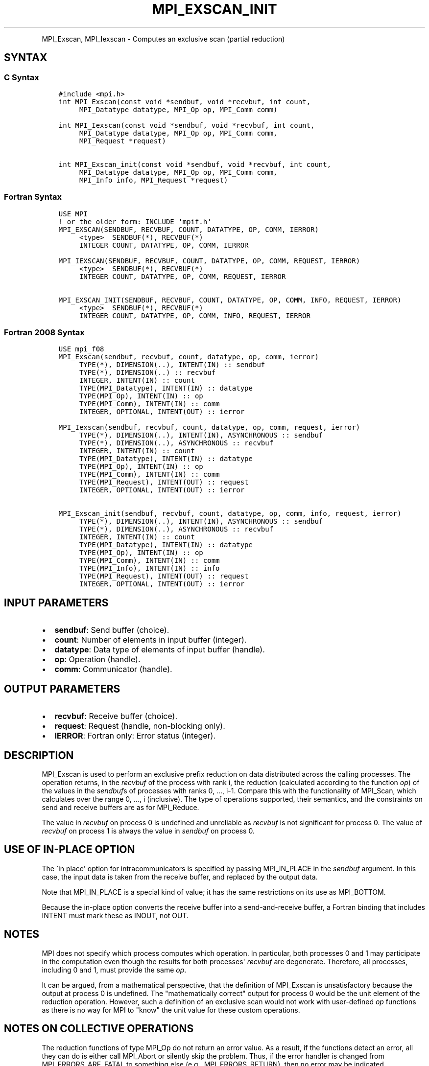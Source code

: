 .\" Man page generated from reStructuredText.
.
.TH "MPI_EXSCAN_INIT" "3" "Jan 11, 2022" "" "Open MPI"
.
.nr rst2man-indent-level 0
.
.de1 rstReportMargin
\\$1 \\n[an-margin]
level \\n[rst2man-indent-level]
level margin: \\n[rst2man-indent\\n[rst2man-indent-level]]
-
\\n[rst2man-indent0]
\\n[rst2man-indent1]
\\n[rst2man-indent2]
..
.de1 INDENT
.\" .rstReportMargin pre:
. RS \\$1
. nr rst2man-indent\\n[rst2man-indent-level] \\n[an-margin]
. nr rst2man-indent-level +1
.\" .rstReportMargin post:
..
.de UNINDENT
. RE
.\" indent \\n[an-margin]
.\" old: \\n[rst2man-indent\\n[rst2man-indent-level]]
.nr rst2man-indent-level -1
.\" new: \\n[rst2man-indent\\n[rst2man-indent-level]]
.in \\n[rst2man-indent\\n[rst2man-indent-level]]u
..
.INDENT 0.0
.INDENT 3.5
.UNINDENT
.UNINDENT
.sp
MPI_Exscan, MPI_Iexscan \- Computes an exclusive scan (partial
reduction)
.SH SYNTAX
.SS C Syntax
.INDENT 0.0
.INDENT 3.5
.sp
.nf
.ft C
#include <mpi.h>
int MPI_Exscan(const void *sendbuf, void *recvbuf, int count,
     MPI_Datatype datatype, MPI_Op op, MPI_Comm comm)

int MPI_Iexscan(const void *sendbuf, void *recvbuf, int count,
     MPI_Datatype datatype, MPI_Op op, MPI_Comm comm,
     MPI_Request *request)

int MPI_Exscan_init(const void *sendbuf, void *recvbuf, int count,
     MPI_Datatype datatype, MPI_Op op, MPI_Comm comm,
     MPI_Info info, MPI_Request *request)
.ft P
.fi
.UNINDENT
.UNINDENT
.SS Fortran Syntax
.INDENT 0.0
.INDENT 3.5
.sp
.nf
.ft C
USE MPI
! or the older form: INCLUDE \(aqmpif.h\(aq
MPI_EXSCAN(SENDBUF, RECVBUF, COUNT, DATATYPE, OP, COMM, IERROR)
     <type>  SENDBUF(*), RECVBUF(*)
     INTEGER COUNT, DATATYPE, OP, COMM, IERROR

MPI_IEXSCAN(SENDBUF, RECVBUF, COUNT, DATATYPE, OP, COMM, REQUEST, IERROR)
     <type>  SENDBUF(*), RECVBUF(*)
     INTEGER COUNT, DATATYPE, OP, COMM, REQUEST, IERROR

MPI_EXSCAN_INIT(SENDBUF, RECVBUF, COUNT, DATATYPE, OP, COMM, INFO, REQUEST, IERROR)
     <type>  SENDBUF(*), RECVBUF(*)
     INTEGER COUNT, DATATYPE, OP, COMM, INFO, REQUEST, IERROR
.ft P
.fi
.UNINDENT
.UNINDENT
.SS Fortran 2008 Syntax
.INDENT 0.0
.INDENT 3.5
.sp
.nf
.ft C
USE mpi_f08
MPI_Exscan(sendbuf, recvbuf, count, datatype, op, comm, ierror)
     TYPE(*), DIMENSION(..), INTENT(IN) :: sendbuf
     TYPE(*), DIMENSION(..) :: recvbuf
     INTEGER, INTENT(IN) :: count
     TYPE(MPI_Datatype), INTENT(IN) :: datatype
     TYPE(MPI_Op), INTENT(IN) :: op
     TYPE(MPI_Comm), INTENT(IN) :: comm
     INTEGER, OPTIONAL, INTENT(OUT) :: ierror

MPI_Iexscan(sendbuf, recvbuf, count, datatype, op, comm, request, ierror)
     TYPE(*), DIMENSION(..), INTENT(IN), ASYNCHRONOUS :: sendbuf
     TYPE(*), DIMENSION(..), ASYNCHRONOUS :: recvbuf
     INTEGER, INTENT(IN) :: count
     TYPE(MPI_Datatype), INTENT(IN) :: datatype
     TYPE(MPI_Op), INTENT(IN) :: op
     TYPE(MPI_Comm), INTENT(IN) :: comm
     TYPE(MPI_Request), INTENT(OUT) :: request
     INTEGER, OPTIONAL, INTENT(OUT) :: ierror

MPI_Exscan_init(sendbuf, recvbuf, count, datatype, op, comm, info, request, ierror)
     TYPE(*), DIMENSION(..), INTENT(IN), ASYNCHRONOUS :: sendbuf
     TYPE(*), DIMENSION(..), ASYNCHRONOUS :: recvbuf
     INTEGER, INTENT(IN) :: count
     TYPE(MPI_Datatype), INTENT(IN) :: datatype
     TYPE(MPI_Op), INTENT(IN) :: op
     TYPE(MPI_Comm), INTENT(IN) :: comm
     TYPE(MPI_Info), INTENT(IN) :: info
     TYPE(MPI_Request), INTENT(OUT) :: request
     INTEGER, OPTIONAL, INTENT(OUT) :: ierror
.ft P
.fi
.UNINDENT
.UNINDENT
.SH INPUT PARAMETERS
.INDENT 0.0
.IP \(bu 2
\fBsendbuf\fP: Send buffer (choice).
.IP \(bu 2
\fBcount\fP: Number of elements in input buffer (integer).
.IP \(bu 2
\fBdatatype\fP: Data type of elements of input buffer (handle).
.IP \(bu 2
\fBop\fP: Operation (handle).
.IP \(bu 2
\fBcomm\fP: Communicator (handle).
.UNINDENT
.SH OUTPUT PARAMETERS
.INDENT 0.0
.IP \(bu 2
\fBrecvbuf\fP: Receive buffer (choice).
.IP \(bu 2
\fBrequest\fP: Request (handle, non\-blocking only).
.IP \(bu 2
\fBIERROR\fP: Fortran only: Error status (integer).
.UNINDENT
.SH DESCRIPTION
.sp
MPI_Exscan is used to perform an exclusive prefix reduction on data
distributed across the calling processes. The operation returns, in the
\fIrecvbuf\fP of the process with rank i, the reduction (calculated
according to the function \fIop\fP) of the values in the \fIsendbuf\fPs of
processes with ranks 0, ..., i\-1. Compare this with the functionality of
MPI_Scan, which calculates over the range 0, ..., i (inclusive). The
type of operations supported, their semantics, and the constraints on
send and receive buffers are as for MPI_Reduce\&.
.sp
The value in \fIrecvbuf\fP on process 0 is undefined and unreliable as
\fIrecvbuf\fP is not significant for process 0. The value of \fIrecvbuf\fP on
process 1 is always the value in \fIsendbuf\fP on process 0.
.SH USE OF IN-PLACE OPTION
.sp
The \(gain place\(aq option for intracommunicators is specified by passing
MPI_IN_PLACE in the \fIsendbuf\fP argument. In this case, the input data is
taken from the receive buffer, and replaced by the output data.
.sp
Note that MPI_IN_PLACE is a special kind of value; it has the same
restrictions on its use as MPI_BOTTOM.
.sp
Because the in\-place option converts the receive buffer into a
send\-and\-receive buffer, a Fortran binding that includes INTENT must
mark these as INOUT, not OUT.
.SH NOTES
.sp
MPI does not specify which process computes which operation. In
particular, both processes 0 and 1 may participate in the computation
even though the results for both processes\(aq \fIrecvbuf\fP are degenerate.
Therefore, all processes, including 0 and 1, must provide the same \fIop\fP\&.
.sp
It can be argued, from a mathematical perspective, that the definition
of MPI_Exscan is unsatisfactory because the output at process 0 is
undefined. The "mathematically correct" output for process 0 would be
the unit element of the reduction operation. However, such a definition
of an exclusive scan would not work with user\-defined \fIop\fP functions as
there is no way for MPI to "know" the unit value for these custom
operations.
.SH NOTES ON COLLECTIVE OPERATIONS
.sp
The reduction functions of type MPI_Op do not return an error value. As
a result, if the functions detect an error, all they can do is either
call MPI_Abort or silently skip the problem. Thus, if the error handler
is changed from MPI_ERRORS_ARE_FATAL to something else (e.g.,
MPI_ERRORS_RETURN), then no error may be indicated.
.sp
The reason for this is the performance problems in ensuring that all
collective routines return the same error value.
.SH ERRORS
.sp
Almost all MPI routines return an error value; C routines as the value
of the function and Fortran routines in the last argument.
.sp
Before the error value is returned, the current MPI error handler is
called. By default, this error handler aborts the MPI job, except for
I/O function errors. The error handler may be changed with
MPI_Comm_set_errhandler; the predefined error handler MPI_ERRORS_RETURN
may be used to cause error values to be returned. Note that MPI does not
guarantee that an MPI program can continue past an error.
.sp
See the MPI man page for a full list of MPI error codes.
.sp
\fBSEE ALSO:\fP
.INDENT 0.0
.INDENT 3.5
MPI_Op_create
MPI_Reduce
.INDENT 0.0
.INDENT 3.5
MPI_Scan
.UNINDENT
.UNINDENT
.UNINDENT
.UNINDENT
.SH COPYRIGHT
2020, The Open MPI Community
.\" Generated by docutils manpage writer.
.
